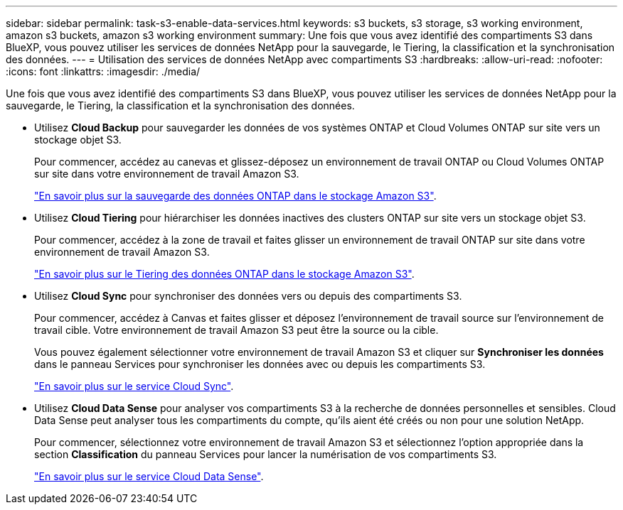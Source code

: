 ---
sidebar: sidebar 
permalink: task-s3-enable-data-services.html 
keywords: s3 buckets, s3 storage, s3 working environment, amazon s3 buckets, amazon s3 working environment 
summary: Une fois que vous avez identifié des compartiments S3 dans BlueXP, vous pouvez utiliser les services de données NetApp pour la sauvegarde, le Tiering, la classification et la synchronisation des données. 
---
= Utilisation des services de données NetApp avec compartiments S3
:hardbreaks:
:allow-uri-read: 
:nofooter: 
:icons: font
:linkattrs: 
:imagesdir: ./media/


[role="lead"]
Une fois que vous avez identifié des compartiments S3 dans BlueXP, vous pouvez utiliser les services de données NetApp pour la sauvegarde, le Tiering, la classification et la synchronisation des données.

* Utilisez *Cloud Backup* pour sauvegarder les données de vos systèmes ONTAP et Cloud Volumes ONTAP sur site vers un stockage objet S3.
+
Pour commencer, accédez au canevas et glissez-déposez un environnement de travail ONTAP ou Cloud Volumes ONTAP sur site dans votre environnement de travail Amazon S3.

+
https://docs.netapp.com/us-en/cloud-manager-backup-restore/concept-ontap-backup-to-cloud.html["En savoir plus sur la sauvegarde des données ONTAP dans le stockage Amazon S3"^].

* Utilisez *Cloud Tiering* pour hiérarchiser les données inactives des clusters ONTAP sur site vers un stockage objet S3.
+
Pour commencer, accédez à la zone de travail et faites glisser un environnement de travail ONTAP sur site dans votre environnement de travail Amazon S3.

+
https://docs.netapp.com/us-en/cloud-manager-tiering/task-tiering-onprem-aws.html["En savoir plus sur le Tiering des données ONTAP dans le stockage Amazon S3"^].

* Utilisez *Cloud Sync* pour synchroniser des données vers ou depuis des compartiments S3.
+
Pour commencer, accédez à Canvas et faites glisser et déposez l'environnement de travail source sur l'environnement de travail cible. Votre environnement de travail Amazon S3 peut être la source ou la cible.

+
Vous pouvez également sélectionner votre environnement de travail Amazon S3 et cliquer sur *Synchroniser les données* dans le panneau Services pour synchroniser les données avec ou depuis les compartiments S3.

+
https://docs.netapp.com/us-en/cloud-manager-sync/concept-cloud-sync.html["En savoir plus sur le service Cloud Sync"^].

* Utilisez *Cloud Data Sense* pour analyser vos compartiments S3 à la recherche de données personnelles et sensibles. Cloud Data Sense peut analyser tous les compartiments du compte, qu'ils aient été créés ou non pour une solution NetApp.
+
Pour commencer, sélectionnez votre environnement de travail Amazon S3 et sélectionnez l'option appropriée dans la section *Classification* du panneau Services pour lancer la numérisation de vos compartiments S3.

+
https://docs.netapp.com/us-en/cloud-manager-data-sense/task-scanning-s3.html["En savoir plus sur le service Cloud Data Sense"^].


